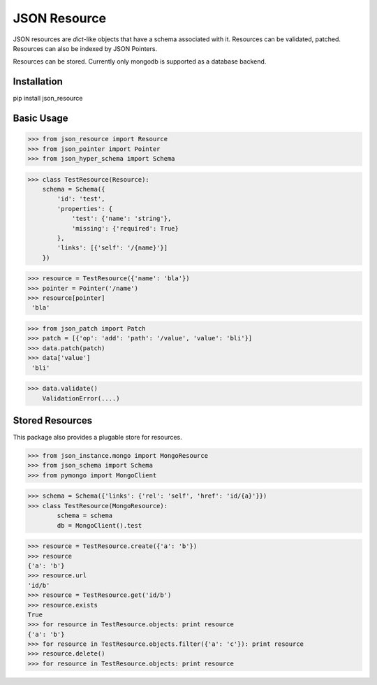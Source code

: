 JSON Resource
=============

JSON resources are `dict`-like objects that have a schema associated with it. Resources can be validated, patched. Resources can also be indexed by JSON Pointers.

Resources can be stored. Currently only mongodb is supported as a database backend.

Installation
------------

pip install json_resource


Basic Usage
----------

>>> from json_resource import Resource
>>> from json_pointer import Pointer
>>> from json_hyper_schema import Schema

>>> class TestResource(Resource):
    schema = Schema({
        'id': 'test',
        'properties': {
            'test': {'name': 'string'},
            'missing': {'required': True}
        },
        'links': [{'self': '/{name}'}]
    })

>>> resource = TestResource({'name': 'bla'})
>>> pointer = Pointer('/name')
>>> resource[pointer]
 'bla'

>>> from json_patch import Patch
>>> patch = [{'op': 'add': 'path': '/value', 'value': 'bli'}]
>>> data.patch(patch)
>>> data['value']
 'bli'

>>> data.validate()
    ValidationError(....)


Stored Resources
-----

This package also provides a plugable store for resources.

>>> from json_instance.mongo import MongoResource
>>> from json_schema import Schema
>>> from pymongo import MongoClient

>>> schema = Schema({'links': {'rel': 'self', 'href': 'id/{a}'}})
>>> class TestResource(MongoResource):
        schema = schema
        db = MongoClient().test

>>> resource = TestResource.create({'a': 'b'})
>>> resource
{'a': 'b'}
>>> resource.url
'id/b'
>>> resource = TestResource.get('id/b')
>>> resource.exists
True
>>> for resource in TestResource.objects: print resource
{'a': 'b'}
>>> for resource in TestResource.objects.filter({'a': 'c'}): print resource
>>> resource.delete()
>>> for resource in TestResource.objects: print resource


